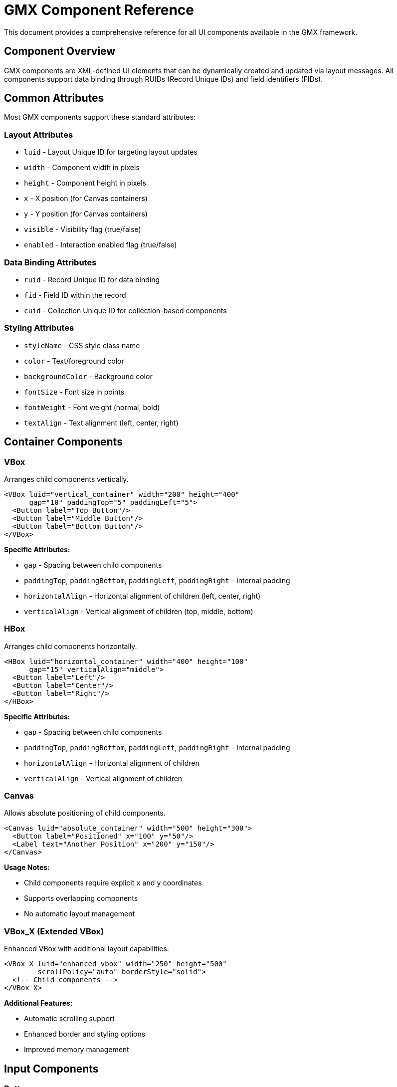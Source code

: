 = GMX Component Reference

This document provides a comprehensive reference for all UI components available in the GMX framework.

== Component Overview

GMX components are XML-defined UI elements that can be dynamically created and updated via layout messages. All components support data binding through RUIDs (Record Unique IDs) and field identifiers (FIDs).

== Common Attributes

Most GMX components support these standard attributes:

=== Layout Attributes

* `luid` - Layout Unique ID for targeting layout updates
* `width` - Component width in pixels
* `height` - Component height in pixels
* `x` - X position (for Canvas containers)
* `y` - Y position (for Canvas containers)
* `visible` - Visibility flag (true/false)
* `enabled` - Interaction enabled flag (true/false)

=== Data Binding Attributes

* `ruid` - Record Unique ID for data binding
* `fid` - Field ID within the record
* `cuid` - Collection Unique ID for collection-based components

=== Styling Attributes

* `styleName` - CSS style class name
* `color` - Text/foreground color
* `backgroundColor` - Background color
* `fontSize` - Font size in points
* `fontWeight` - Font weight (normal, bold)
* `textAlign` - Text alignment (left, center, right)

== Container Components

=== VBox
Arranges child components vertically.

[source,xml]
----
<VBox luid="vertical_container" width="200" height="400"
      gap="10" paddingTop="5" paddingLeft="5">
  <Button label="Top Button"/>
  <Button label="Middle Button"/>
  <Button label="Bottom Button"/>
</VBox>
----

*Specific Attributes:*

* `gap` - Spacing between child components
* `paddingTop`, `paddingBottom`, `paddingLeft`, `paddingRight` - Internal padding
* `horizontalAlign` - Horizontal alignment of children (left, center, right)
* `verticalAlign` - Vertical alignment of children (top, middle, bottom)

=== HBox
Arranges child components horizontally.

[source,xml]
----
<HBox luid="horizontal_container" width="400" height="100"
      gap="15" verticalAlign="middle">
  <Button label="Left"/>
  <Button label="Center"/>
  <Button label="Right"/>
</HBox>
----

*Specific Attributes:*

* `gap` - Spacing between child components
* `paddingTop`, `paddingBottom`, `paddingLeft`, `paddingRight` - Internal padding
* `horizontalAlign` - Horizontal alignment of children
* `verticalAlign` - Vertical alignment of children

=== Canvas
Allows absolute positioning of child components.

[source,xml]
----
<Canvas luid="absolute_container" width="500" height="300">
  <Button label="Positioned" x="100" y="50"/>
  <Label text="Another Position" x="200" y="150"/>
</Canvas>
----

*Usage Notes:*

* Child components require explicit `x` and `y` coordinates
* Supports overlapping components
* No automatic layout management

=== VBox_X (Extended VBox)
Enhanced VBox with additional layout capabilities.

[source,xml]
----
<VBox_X luid="enhanced_vbox" width="250" height="500"
        scrollPolicy="auto" borderStyle="solid">
  <!-- Child components -->
</VBox_X>
----

*Additional Features:*

* Automatic scrolling support
* Enhanced border and styling options
* Improved memory management

== Input Components

=== Button
Interactive button component.

[source,xml]
----
<Button label="Submit" width="100" height="30"
        ruid="form_record" fid="submit_action"
        enabled="true" styleName="submitButton"/>
----

*Specific Attributes:*

* `label` - Button text
* `icon` - Icon resource identifier
* `toggle` - Toggle button mode (true/false)
* `selected` - Selection state for toggle buttons

*Data Binding:*

* When clicked, updates the specified field with button's action value
* Can bind to boolean fields for toggle functionality

=== TextInput
Single-line text input field.

[source,xml]
----
<TextInput text="Default text" width="200" height="25"
           ruid="user_record" fid="username"
           maxChars="50" restrict="A-Za-z0-9_"/>
----

*Specific Attributes:*

* `text` - Default/current text value
* `maxChars` - Maximum character limit
* `restrict` - Character restriction pattern
* `displayAsPassword` - Password field mode (true/false)
* `editable` - Text can be edited (true/false)

*Data Binding:*

* Automatically updates bound field on text change
* Reflects changes from record updates

=== TextArea
Multi-line text input field.

[source,xml]
----
<TextArea text="Multi-line content" width="300" height="150"
          ruid="content_record" fid="description"
          wordWrap="true" scrollPolicy="auto"/>
----

*Specific Attributes:*

* `text` - Default/current text content
* `wordWrap` - Automatic word wrapping (true/false)
* `scrollPolicy` - Scrollbar policy (auto, on, off)
* `maxChars` - Maximum character limit
* `editable` - Content can be edited (true/false)

=== ComboBox
Dropdown selection component.

[source,xml]
----
<ComboBox width="150" height="25"
          cuid="options_collection"
          ruid="selection_record" fid="selected_value"
          labelField="display_name" dataField="value"/>
----

*Specific Attributes:*

* `labelField` - Field name for display text
* `dataField` - Field name for selection value
* `editable` - Allow custom text entry (true/false)
* `prompt` - Placeholder text when no selection

*Data Binding:*

* `cuid` - Collection providing dropdown options
* `ruid`/`fid` - Stores selected value
* Updates selection when bound field changes

=== ComboBoxSingleField_X
Simplified ComboBox for single-field collections.

[source,xml]
----
<ComboBoxSingleField_X width="150" height="25"
                       cuid="simple_options"
                       ruid="selection_record" fid="choice"/>
----

*Usage:*

* Designed for collections with single value fields
* Simplified configuration compared to standard ComboBox

=== RadioButton
Radio button for exclusive selection.

[source,xml]
----
<RadioButton label="Option A" value="a" groupName="choices"
             ruid="form_record" fid="selection"
             selected="true"/>
----

*Specific Attributes:*

* `label` - Display text
* `value` - Value when selected
* `groupName` - Radio button group identifier
* `selected` - Selection state (true/false)

*Data Binding:*

* Multiple RadioButtons with same `groupName` are mutually exclusive
* Updates bound field with `value` when selected

=== RadioButton_X (Enhanced)
Extended RadioButton with additional features.

[source,xml]
----
<RadioButton_X label="Enhanced Option" value="enhanced"
               groupName="advanced_choices" width="200"
               ruid="advanced_record" fid="selection"
               icon="radio_icon" labelPlacement="right"/>
----

*Additional Features:*

* Icon support
* Flexible label placement
* Enhanced styling options

== Display Components

=== Label
Static text display component.

[source,xml]
----
<Label text="User Name:" width="100" height="20"
       ruid="user_record" fid="display_name"
       fontWeight="bold" color="0x333333"/>
----

*Specific Attributes:*

* `text` - Display text
* `htmlText` - HTML-formatted text
* `truncateToFit` - Truncate text to fit width (true/false)
* `selectable` - Text can be selected (true/false)

*Data Binding:*

* Automatically updates display when bound field changes
* Can format bound data for display

=== DataGrid
Tabular data display component.

[source,xml]
----
<DataGrid width="500" height="300"
          cuid="table_data"
          selectable="true" sortableColumns="true">
  <columns>
    <DataGridColumn headerText="Name" dataField="name" width="150"/>
    <DataGridColumn headerText="Email" dataField="email" width="200"/>
    <DataGridColumn headerText="Status" dataField="status" width="100"/>
  </columns>
</DataGrid>
----

*Specific Attributes:*

* `selectable` - Rows can be selected (true/false)
* `sortableColumns` - Enable column sorting (true/false)
* `alternatingItemColors` - Zebra striping colors array
* `headerHeight` - Height of header row
* `rowHeight` - Height of data rows

*DataGridColumn Attributes:*

* `headerText` - Column header display text
* `dataField` - Field name in record data
* `width` - Column width
* `sortable` - Individual column sorting (true/false)
* `resizable` - Column can be resized (true/false)

*Data Binding:*

* `cuid` - Collection providing table rows
* Each row corresponds to a record in the collection
* Supports real-time data updates

=== DataGrid_ISIS (Enhanced DataGrid)
Extended DataGrid with additional capabilities.

[source,xml]
----
<DataGrid_ISIS width="600" height="400"
               cuid="enhanced_table_data"
               ruid="selection_record" fid="selected_row"
               editable="true" multipleSelection="false">
  <!-- Column definitions -->
</DataGrid_ISIS>
----

*Additional Features:*

* Enhanced selection handling
* Inline editing capabilities
* Improved performance for large datasets
* Custom cell renderers

== Specialized Components

=== Compass_X
Magnetic compass display component.

[source,xml]
----
<Compass_X width="120" height="120"
           ruid="navigation_record" fid="magnetic_heading"
           showDegrees="true" northColor="0xFF0000"/>
----

*Specific Attributes:*

* `showDegrees` - Display degree markings (true/false)
* `northColor` - Color for north indicator
* `needleColor` - Color for compass needle

*Data Binding:*

* Bound field should contain magnetic heading in degrees (0-360)
* Updates compass needle direction based on heading value

=== TurnRateIndicator_X
Aircraft turn rate indicator component.

[source,xml]
----
<TurnRateIndicator_X width="140" height="140"
                     ruid="flight_record" fid="turn_rate"
                     maxRate="3.0" showMarks="true"/>
----

*Specific Attributes:*

* `maxRate` - Maximum turn rate for scale
* `showMarks` - Display rate markings (true/false)
* `indicatorColor` - Color for rate indicator

*Data Binding:*

* Bound field should contain turn rate in degrees per second
* Positive values indicate right turns, negative indicate left turns

=== Icon_X
Generic icon display component.

[source,xml]
----
<Icon_X icon="warning" width="32" height="32"
        ruid="status_record" fid="icon_type"
        tintColor="0xFF6600"/>
----

*Specific Attributes:*

* `icon` - Icon identifier/resource name
* `tintColor` - Color tint to apply to icon
* `smooth` - Smooth scaling (true/false)

*Built-in Icons:*

* `warning` - Warning triangle
* `error` - Error X mark
* `info` - Information circle
* `success` - Success checkmark
* `turnRate` - Turn rate indicator bitmap
* `compass` - Compass rose bitmap

=== Spacer
Invisible spacing component for layouts.

[source,xml]
----
<Spacer width="20" height="10"/>
----

*Usage:*

* Creates empty space in container layouts
* No visual representation
* Useful for precise spacing control

== Advanced Components

=== Container_ISIS
Enhanced container with advanced layout features.

[source,xml]
----
<Container_ISIS luid="advanced_container" width="400" height="300"
                scrollPolicy="auto" clipContent="true"
                backgroundAlpha="0.8">
  <!-- Child components -->
</Container_ISIS>
----

*Advanced Features:*

* Sophisticated scroll management
* Content clipping controls
* Advanced background handling
* Enhanced event handling

=== UIComponent_ISIS
Base class for custom component development.

[source,xml]
----
<UIComponent_ISIS width="200" height="100"
                  ruid="custom_record" fid="custom_data"
                  customProperty="value"/>
----

*Usage:*

* Foundation for creating custom components
* Inherits all standard component capabilities
* Supports custom properties and behaviors

== Component Lifecycle

=== Creation

1. Component XML parsed from layout message
2. Component class instantiated
3. Attributes applied to component properties
4. Data bindings established
5. Component added to parent container
6. Component becomes part of display tree

=== Updates

1. Layout messages can replace component definitions
2. Record messages update bound data
3. Collection messages update collection-bound components
4. Components automatically reflect data changes

=== Destruction

1. Component removed from layout via new layout message
2. Data bindings cleaned up
3. Event listeners removed
4. Component marked for garbage collection

== Custom Component Development

=== Component Interface
Custom components should implement relevant interfaces:

* `IMultiField` - Components handling multiple data fields
* `ICollection` - Components working with collections
* `IRecord` - Components bound to records

=== Component Registration
Register custom components in ClassDefinitions.xml:

[source,xml]
----
<component name="MyCustom_X" class="com.example.MyCustomComponent"/>
----

=== Data Binding Implementation
Custom components should:

* Support `ruid` and `fid` attributes
* Update display when bound data changes
* Send updates to bound fields when user interacts
* Handle collection binding if applicable

== Performance Considerations

=== Component Count

* Minimize deeply nested component hierarchies
* Use containers efficiently
* Remove unused components promptly

=== Data Binding

* Avoid unnecessary bindings
* Use collection binding for repetitive data
* Implement efficient update mechanisms

=== Memory Management

* Clean up event listeners properly
* Remove components from dictionaries when destroyed
* Avoid circular references in data binding

== Troubleshooting

=== Common Issues

* Components not displaying: Check LUID targeting
* Data not updating: Verify RUID/FID bindings
* Layout problems: Validate container configurations
* Performance issues: Review component count and nesting

=== Debug Techniques

* Enable component tracing in GMXMain
* Use Flash debugger for component inspection
* Validate XML message formatting
* Check dictionary registration for data-bound components

== Layout Examples

=== Simple Button Layout (simple_button.xml)
The most basic GMX layout demonstrating:
- Single interactive button
- Data binding to a record
- Basic container layout (VBox)
- Status display updates

*Target LUID:* `mainLuid`
*Required Records:* `button_record`

[source,xml]
----
<VBox luid="mainLuid" width="300" height="200" gap="20"
      horizontalAlign="center" verticalAlign="middle"
      backgroundColor="0xF0F0F0" paddingTop="20" paddingLeft="20" paddingRight="20" paddingBottom="20">
    <Label text="Welcome to GMX" fontSize="16" fontWeight="bold" color="0x333333"/>
    <Button label="Click Me!" width="120" height="40"
           ruid="button_record" fid="click_action" fontSize="14"/>
    <Label text="Ready" ruid="button_record" fid="status_message"
          fontSize="12" color="0x666666" textAlign="center"/>
</VBox>
----

=== Basic Form Layout (basic_form.xml)
A user registration form demonstrating:
- Multiple input components (TextInput, ComboBox, RadioButton, TextArea)
- Form layout with labels and spacing
- Data validation and submission
- Complex container nesting

*Target LUID:* `mainLuid`
*Required Records:* `user_form_record`, `validation_record`
*Required Collections:* `role_options`

*Key Features:*
- Username/email/password input fields
- Role selection dropdown
- Account type radio buttons
- Bio text area
- Submit/reset/cancel buttons

=== Dashboard Layout (dashboard.xml)
A comprehensive dashboard interface demonstrating:
- Complex multi-panel layout
- Real-time data displays
- Navigation instruments (compass, turn rate indicator)
- Data grids and metrics
- Alert management
- System status monitoring

*Target LUID:* `mainLuid`
*Required Records:* `system_status`, `user_info`, `navigation_data`
*Required Collections:* `alerts_list`, `recent_activities`, `system_metrics`

*Key Components:*
- Sidebar with user info and navigation
- Main content area with metrics and activities
- Alerts panel with active warnings
- Configuration controls
- Real-time status updates

== Custom Component Development

=== Adding New Components

. Create new XML files in `layouts/`
. Add to the layout server's `_load_default_layouts()` method
. Restart the server to load new layouts

=== Creating Custom Records

. Define new record structures following the examples
. Add initialization code to the data server
. Update related layouts to use new records

=== Extending Collections

. Create collection XML with RuidList entries
. Add supporting records for collection items
. Initialize in the data server's collection setup

=== Advanced Layout Features

- Create responsive layouts with percentage sizing
- Implement tabbed interfaces using multiple LUIDs
- Add popup and dialog management
- Create wizard-style multi-step interfaces

== See Also

- link:protocol_reference.adoc[Protocol Reference] - Message formats
- link:server_guide.adoc[Server Guide] - Server implementation
- link:../examples/layouts/[Layout Examples] - Sample component usage
